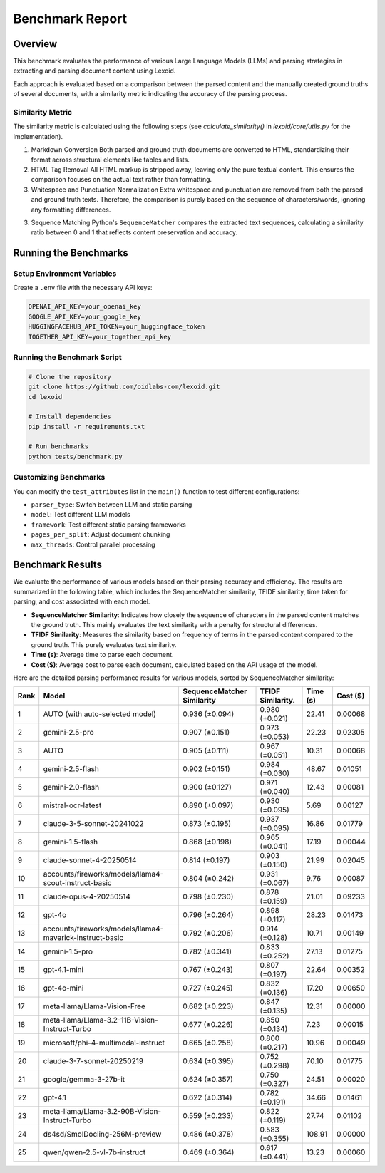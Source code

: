 Benchmark Report
================

Overview
--------

This benchmark evaluates the performance of various Large Language Models (LLMs) and parsing strategies in extracting and parsing document content using Lexoid.

Each approach is evaluated based on a comparison between the parsed content and the manually created ground truths of several documents, with a similarity metric indicating the accuracy of the parsing process.

Similarity Metric
^^^^^^^^^^^^^^^^^

The similarity metric is calculated using the following steps (see `calculate_similarity()` in `lexoid/core/utils.py` for the implementation).

1. Markdown Conversion
   Both parsed and ground truth documents are converted to HTML, standardizing their format across structural elements like tables and lists.

2. HTML Tag Removal
   All HTML markup is stripped away, leaving only the pure textual content. This ensures the comparison focuses on the actual text rather than formatting.

3. Whitespace and Punctuation Normalization
   Extra whitespace and punctuation are removed from both the parsed and ground truth texts. Therefore, the comparison is purely based on the sequence of characters/words, ignoring any formatting differences.

3. Sequence Matching
   Python's ``SequenceMatcher`` compares the extracted text sequences, calculating a similarity ratio between 0 and 1 that reflects content preservation and accuracy.

Running the Benchmarks
----------------------

Setup Environment Variables
^^^^^^^^^^^^^^^^^^^^^^^^^^^

Create a ``.env`` file with the necessary API keys:

.. code-block:: bash

    OPENAI_API_KEY=your_openai_key
    GOOGLE_API_KEY=your_google_key
    HUGGINGFACEHUB_API_TOKEN=your_huggingface_token
    TOGETHER_API_KEY=your_together_api_key

Running the Benchmark Script
^^^^^^^^^^^^^^^^^^^^^^^^^^^^

.. code-block:: bash

    # Clone the repository
    git clone https://github.com/oidlabs-com/lexoid.git
    cd lexoid

    # Install dependencies
    pip install -r requirements.txt

    # Run benchmarks
    python tests/benchmark.py

Customizing Benchmarks
^^^^^^^^^^^^^^^^^^^^^^

You can modify the ``test_attributes`` list in the ``main()`` function to test different configurations:

* ``parser_type``: Switch between LLM and static parsing
* ``model``: Test different LLM models
* ``framework``: Test different static parsing frameworks
* ``pages_per_split``: Adjust document chunking
* ``max_threads``: Control parallel processing

Benchmark Results
-----------------

We evaluate the performance of various models based on their parsing accuracy and efficiency. The results are summarized in the following table, which includes the SequenceMatcher similarity, TFIDF similarity, time taken for parsing, and cost associated with each model.

* **SequenceMatcher Similarity**: Indicates how closely the sequence of characters in the parsed content matches the ground truth. This mainly evaluates the text similarity with a penalty for structural differences.
* **TFIDF Similarity**: Measures the similarity based on frequency of terms in the parsed content compared to the ground truth. This purely evaluates text similarity.
* **Time (s)**: Average time to parse each document.
* **Cost ($)**: Average cost to parse each document, calculated based on the API usage of the model.

Here are the detailed parsing performance results for various models, sorted by SequenceMatcher similarity:

.. list-table::
   :widths: auto
   :header-rows: 1

   * - Rank
     - Model
     - SequenceMatcher Similarity
     - TFIDF Similarity.
     - Time (s)
     - Cost ($)
   * - 1
     - AUTO (with auto-selected model)
     - 0.936 (±0.094)
     - 0.980 (±0.021)
     - 22.41
     - 0.00068
   * - 2
     - gemini-2.5-pro
     - 0.907 (±0.151)
     - 0.973 (±0.053)
     - 22.23
     - 0.02305
   * - 3
     - AUTO
     - 0.905 (±0.111)
     - 0.967 (±0.051)
     - 10.31
     - 0.00068
   * - 4
     - gemini-2.5-flash
     - 0.902 (±0.151)
     - 0.984 (±0.030)
     - 48.67
     - 0.01051
   * - 5
     - gemini-2.0-flash
     - 0.900 (±0.127)
     - 0.971 (±0.040)
     - 12.43
     - 0.00081
   * - 6
     - mistral-ocr-latest
     - 0.890 (±0.097)
     - 0.930 (±0.095)
     - 5.69
     - 0.00127
   * - 7
     - claude-3-5-sonnet-20241022
     - 0.873 (±0.195)
     - 0.937 (±0.095)
     - 16.86
     - 0.01779
   * - 8
     - gemini-1.5-flash
     - 0.868 (±0.198)
     - 0.965 (±0.041)
     - 17.19
     - 0.00044
   * - 9
     - claude-sonnet-4-20250514
     - 0.814 (±0.197)
     - 0.903 (±0.150)
     - 21.99
     - 0.02045
   * - 10
     - accounts/fireworks/models/llama4-scout-instruct-basic
     - 0.804 (±0.242)
     - 0.931 (±0.067)
     - 9.76
     - 0.00087
   * - 11
     - claude-opus-4-20250514
     - 0.798 (±0.230)
     - 0.878 (±0.159)
     - 21.01
     - 0.09233
   * - 12
     - gpt-4o
     - 0.796 (±0.264)
     - 0.898 (±0.117)
     - 28.23
     - 0.01473
   * - 13
     - accounts/fireworks/models/llama4-maverick-instruct-basic
     - 0.792 (±0.206)
     - 0.914 (±0.128)
     - 10.71
     - 0.00149
   * - 14
     - gemini-1.5-pro
     - 0.782 (±0.341)
     - 0.833 (±0.252)
     - 27.13
     - 0.01275
   * - 15
     - gpt-4.1-mini
     - 0.767 (±0.243)
     - 0.807 (±0.197)
     - 22.64
     - 0.00352
   * - 16
     - gpt-4o-mini
     - 0.727 (±0.245)
     - 0.832 (±0.136)
     - 17.20
     - 0.00650
   * - 17
     - meta-llama/Llama-Vision-Free
     - 0.682 (±0.223)
     - 0.847 (±0.135)
     - 12.31
     - 0.00000
   * - 18
     - meta-llama/Llama-3.2-11B-Vision-Instruct-Turbo
     - 0.677 (±0.226)
     - 0.850 (±0.134)
     - 7.23
     - 0.00015
   * - 19
     - microsoft/phi-4-multimodal-instruct
     - 0.665 (±0.258)
     - 0.800 (±0.217)
     - 10.96
     - 0.00049
   * - 20
     - claude-3-7-sonnet-20250219
     - 0.634 (±0.395)
     - 0.752 (±0.298)
     - 70.10
     - 0.01775
   * - 21
     - google/gemma-3-27b-it
     - 0.624 (±0.357)
     - 0.750 (±0.327)
     - 24.51
     - 0.00020
   * - 22
     - gpt-4.1
     - 0.622 (±0.314)
     - 0.782 (±0.191)
     - 34.66
     - 0.01461
   * - 23
     - meta-llama/Llama-3.2-90B-Vision-Instruct-Turbo
     - 0.559 (±0.233)
     - 0.822 (±0.119)
     - 27.74
     - 0.01102
   * - 24
     - ds4sd/SmolDocling-256M-preview
     - 0.486 (±0.378)
     - 0.583 (±0.355)
     - 108.91
     - 0.00000
   * - 25
     - qwen/qwen-2.5-vl-7b-instruct
     - 0.469 (±0.364)
     - 0.617 (±0.441)
     - 13.23
     - 0.00060
    